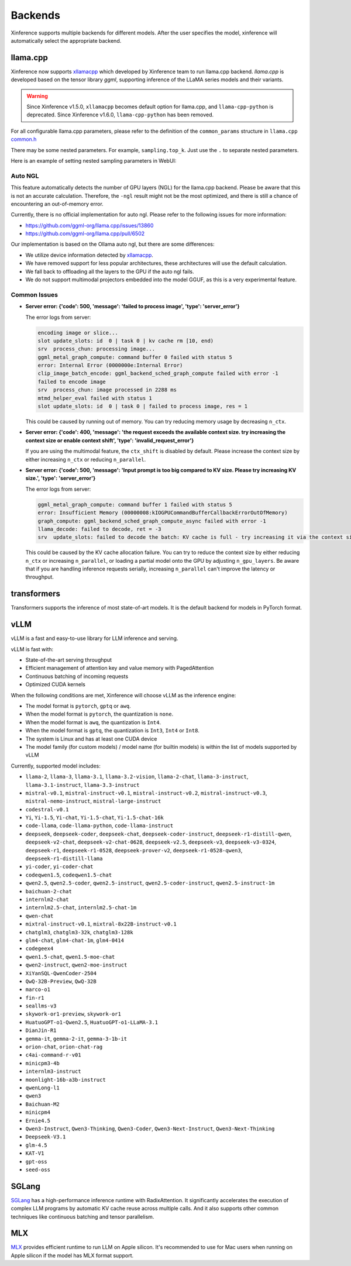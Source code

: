 .. _user_guide_backends:

========
Backends
========

Xinference supports multiple backends for different models. After the user specifies the model,
xinference will automatically select the appropriate backend.

llama.cpp
=========

Xinference now supports `xllamacpp <https://github.com/xorbitsai/xllamacpp>`_ which developed by Xinference team
to run llama.cpp backend.
`llama.cpp` is developed based on the tensor library `ggml`, supporting inference of
the LLaMA series models and their variants.

.. warning::

    Since Xinference v1.5.0,
    ``xllamacpp`` becomes default option for llama.cpp, and ``llama-cpp-python`` is deprecated.
    Since Xinference v1.6.0, ``llama-cpp-python`` has been removed.


For all configurable llama.cpp parameters, please refer to the definition of the ``common_params`` structure in ``llama.cpp`` `common.h <https://github.com/ggml-org/llama.cpp/blob/master/common/common.h>`_

There may be some nested parameters. For example, ``sampling.top_k``. Just use the ``.`` to separate nested parameters.

Here is an example of setting nested sampling parameters in WebUI:

.. raw:: html

    <img class="align-center" alt="actor" src="../_static/xllamacpp_param.png" style="background-color: transparent", width="95%">

Auto NGL
-------------

.. versionadded:: v1.6.1
    Auto GPU layers estimation is enabled since v1.6.1 when ``n-gpu-layers`` is not specified (default is -1).

This feature automatically detects the number of GPU layers (NGL) for the llama.cpp backend. Please be aware that this
is not an accurate calculation. Therefore, the ``-ngl`` result might not be the most optimized, and there is still a
chance of encountering an out-of-memory error.

Currently, there is no official implementation for auto ngl. Please refer to the following issues for more information:

- https://github.com/ggml-org/llama.cpp/issues/13860
- https://github.com/ggml-org/llama.cpp/pull/6502

Our implementation is based on the Ollama auto ngl, but there are some differences:

- We utilize device information detected by `xllamacpp <https://github.com/xorbitsai/xllamacpp>`_.
- We have removed support for less popular architectures, these architectures will use the default calculation.
- We fall back to offloading all the layers to the GPU if the auto ngl fails.
- We do not support multimodal projectors embedded into the model GGUF, as this is a very experimental feature.


Common Issues
-------------

- **Server error: {'code': 500, 'message': 'failed to process image', 'type': 'server_error'}**

  The error logs from server:

  .. code-block::

    encoding image or slice...
    slot update_slots: id  0 | task 0 | kv cache rm [10, end)
    srv  process_chun: processing image...
    ggml_metal_graph_compute: command buffer 0 failed with status 5
    error: Internal Error (0000000e:Internal Error)
    clip_image_batch_encode: ggml_backend_sched_graph_compute failed with error -1
    failed to encode image
    srv  process_chun: image processed in 2288 ms
    mtmd_helper_eval failed with status 1
    slot update_slots: id  0 | task 0 | failed to process image, res = 1

  This could be caused by running out of memory. You can try reducing memory usage by decreasing ``n_ctx``.

- **Server error: {'code': 400, 'message': 'the request exceeds the available context size. try increasing the context size or enable context shift', 'type': 'invalid_request_error'}**

  If you are using the multimodal feature, the ``ctx_shift`` is disabled by default. Please increase the context size by
  either increasing ``n_ctx`` or reducing ``n_parallel``.

- **Server error: {'code': 500, 'message': 'Input prompt is too big compared to KV size. Please try increasing KV size.', 'type': 'server_error'}**

  The error logs from server:

  .. code-block::

    ggml_metal_graph_compute: command buffer 1 failed with status 5
    error: Insufficient Memory (00000008:kIOGPUCommandBufferCallbackErrorOutOfMemory)
    graph_compute: ggml_backend_sched_graph_compute_async failed with error -1
    llama_decode: failed to decode, ret = -3
    srv  update_slots: failed to decode the batch: KV cache is full - try increasing it via the context size, i = 0, n_batch = 2048, ret = -3

  This could be caused by the KV cache allocation failure. You can try to reduce the context size by either reducing
  ``n_ctx`` or increasing ``n_parallel``, or loading a partial model onto the GPU by adjusting ``n_gpu_layers``. Be aware
  that if you are handling inference requests serially, increasing ``n_parallel`` can't improve the latency or throughput.

transformers
============
Transformers supports the inference of most state-of-art models. It is the default backend for models in PyTorch format.

.. _vllm_backend:

vLLM
====
vLLM is a fast and easy-to-use library for LLM inference and serving.

vLLM is fast with:

- State-of-the-art serving throughput
- Efficient management of attention key and value memory with PagedAttention
- Continuous batching of incoming requests
- Optimized CUDA kernels

When the following conditions are met, Xinference will choose vLLM as the inference engine:

- The model format is ``pytorch``, ``gptq`` or ``awq``.
- When the model format is ``pytorch``, the quantization is ``none``.
- When the model format is ``awq``, the quantization is ``Int4``.
- When the model format is ``gptq``, the quantization is ``Int3``, ``Int4`` or ``Int8``.
- The system is Linux and has at least one CUDA device
- The model family (for custom models) / model name (for builtin models) is within the list of models supported by vLLM

Currently, supported model includes:

.. vllm_start

- ``llama-2``, ``llama-3``, ``llama-3.1``, ``llama-3.2-vision``, ``llama-2-chat``, ``llama-3-instruct``, ``llama-3.1-instruct``, ``llama-3.3-instruct``
- ``mistral-v0.1``, ``mistral-instruct-v0.1``, ``mistral-instruct-v0.2``, ``mistral-instruct-v0.3``, ``mistral-nemo-instruct``, ``mistral-large-instruct``
- ``codestral-v0.1``
- ``Yi``, ``Yi-1.5``, ``Yi-chat``, ``Yi-1.5-chat``, ``Yi-1.5-chat-16k``
- ``code-llama``, ``code-llama-python``, ``code-llama-instruct``
- ``deepseek``, ``deepseek-coder``, ``deepseek-chat``, ``deepseek-coder-instruct``, ``deepseek-r1-distill-qwen``, ``deepseek-v2-chat``, ``deepseek-v2-chat-0628``, ``deepseek-v2.5``, ``deepseek-v3``, ``deepseek-v3-0324``, ``deepseek-r1``, ``deepseek-r1-0528``, ``deepseek-prover-v2``, ``deepseek-r1-0528-qwen3``, ``deepseek-r1-distill-llama``
- ``yi-coder``, ``yi-coder-chat``
- ``codeqwen1.5``, ``codeqwen1.5-chat``
- ``qwen2.5``, ``qwen2.5-coder``, ``qwen2.5-instruct``, ``qwen2.5-coder-instruct``, ``qwen2.5-instruct-1m``
- ``baichuan-2-chat``
- ``internlm2-chat``
- ``internlm2.5-chat``, ``internlm2.5-chat-1m``
- ``qwen-chat``
- ``mixtral-instruct-v0.1``, ``mixtral-8x22B-instruct-v0.1``
- ``chatglm3``, ``chatglm3-32k``, ``chatglm3-128k``
- ``glm4-chat``, ``glm4-chat-1m``, ``glm4-0414``
- ``codegeex4``
- ``qwen1.5-chat``, ``qwen1.5-moe-chat``
- ``qwen2-instruct``, ``qwen2-moe-instruct``
- ``XiYanSQL-QwenCoder-2504``
- ``QwQ-32B-Preview``, ``QwQ-32B``
- ``marco-o1``
- ``fin-r1``
- ``seallms-v3``
- ``skywork-or1-preview``, ``skywork-or1``
- ``HuatuoGPT-o1-Qwen2.5``, ``HuatuoGPT-o1-LLaMA-3.1``
- ``DianJin-R1``
- ``gemma-it``, ``gemma-2-it``, ``gemma-3-1b-it``
- ``orion-chat``, ``orion-chat-rag``
- ``c4ai-command-r-v01``
- ``minicpm3-4b``
- ``internlm3-instruct``
- ``moonlight-16b-a3b-instruct``
- ``qwenLong-l1``
- ``qwen3``
- ``Baichuan-M2``
- ``minicpm4``
- ``Ernie4.5``
- ``Qwen3-Instruct``, ``Qwen3-Thinking``, ``Qwen3-Coder``, ``Qwen3-Next-Instruct``, ``Qwen3-Next-Thinking``
- ``Deepseek-V3.1``
- ``glm-4.5``
- ``KAT-V1``
- ``gpt-oss``
- ``seed-oss``
.. vllm_end

.. _sglang_backend:

SGLang
======
`SGLang <https://github.com/sgl-project/sglang>`_ has a high-performance inference runtime with RadixAttention.
It significantly accelerates the execution of complex LLM programs by automatic KV cache reuse across multiple calls.
And it also supports other common techniques like continuous batching and tensor parallelism.

.. _mlx_backend:

MLX
===
`MLX <https://github.com/ml-explore/mlx-examples/tree/main/llms>`_ provides efficient runtime
to run LLM on Apple silicon. It's recommended to use for Mac users when running on Apple silicon
if the model has MLX format support.


